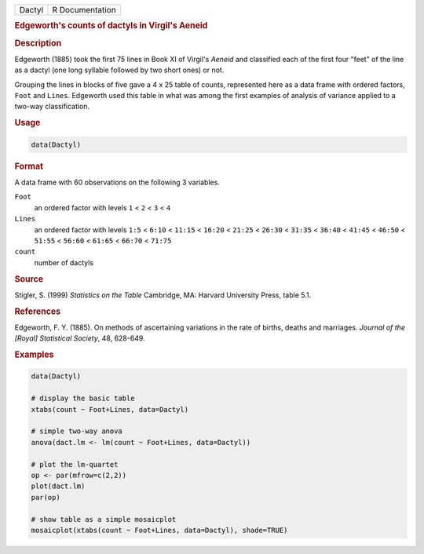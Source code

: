 .. container::

   ====== ===============
   Dactyl R Documentation
   ====== ===============

   .. rubric:: Edgeworth's counts of dactyls in Virgil's Aeneid
      :name: Dactyl

   .. rubric:: Description
      :name: description

   Edgeworth (1885) took the first 75 lines in Book XI of Virgil's
   *Aeneid* and classified each of the first four "feet" of the line as
   a dactyl (one long syllable followed by two short ones) or not.

   Grouping the lines in blocks of five gave a 4 x 25 table of counts,
   represented here as a data frame with ordered factors, ``Foot`` and
   ``Lines``. Edgeworth used this table in what was among the first
   examples of analysis of variance applied to a two-way classification.

   .. rubric:: Usage
      :name: usage

   .. code:: R

      data(Dactyl)

   .. rubric:: Format
      :name: format

   A data frame with 60 observations on the following 3 variables.

   ``Foot``
      an ordered factor with levels ``1`` < ``2`` < ``3`` < ``4``

   ``Lines``
      an ordered factor with levels ``1:5`` < ``6:10`` < ``11:15`` <
      ``16:20`` < ``21:25`` < ``26:30`` < ``31:35`` < ``36:40`` <
      ``41:45`` < ``46:50`` < ``51:55`` < ``56:60`` < ``61:65`` <
      ``66:70`` < ``71:75``

   ``count``
      number of dactyls

   .. rubric:: Source
      :name: source

   Stigler, S. (1999) *Statistics on the Table* Cambridge, MA: Harvard
   University Press, table 5.1.

   .. rubric:: References
      :name: references

   Edgeworth, F. Y. (1885). On methods of ascertaining variations in the
   rate of births, deaths and marriages. *Journal of the [Royal]
   Statistical Society*, 48, 628-649.

   .. rubric:: Examples
      :name: examples

   .. code:: R

      data(Dactyl)

      # display the basic table
      xtabs(count ~ Foot+Lines, data=Dactyl)

      # simple two-way anova
      anova(dact.lm <- lm(count ~ Foot+Lines, data=Dactyl))

      # plot the lm-quartet
      op <- par(mfrow=c(2,2))
      plot(dact.lm)
      par(op)

      # show table as a simple mosaicplot
      mosaicplot(xtabs(count ~ Foot+Lines, data=Dactyl), shade=TRUE)
